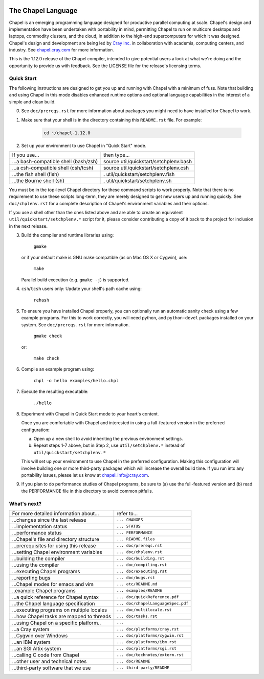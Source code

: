 .. image:: ./util/images/craychapel.png


.. _chapelhome-readme:

The Chapel Language
===================

Chapel is an emerging programming language designed for productive parallel computing at scale. Chapel's design and implementation have been undertaken with portability in mind, permitting Chapel to run on multicore desktops and laptops, commodity clusters, and the cloud, in addition to the high-end supercomputers for which it was designed. Chapel's design and development are being led by `Cray Inc.`_ in collaboration with academia, computing centers, and industry. See `chapel.cray.com`_ for more information.

.. _Cray Inc.: http://www.cray.com/
.. _chapel.cray.com: http://chapel.cray.com/

This is the 1.12.0 release of the Chapel compiler, intended to give
potential users a look at what we're doing and the opportunity to
provide us with feedback.  See the LICENSE file for the release's
licensing terms.


Quick Start
-----------

The following instructions are designed to get you up and running with
Chapel with a minimum of fuss.  Note that building and using Chapel in
this mode disables enhanced runtime options and optional language
capabilities in the interest of a simple and clean build.


0) See ``doc/prereqs.rst`` for more information about packages you
   might need to have installed for Chapel to work.

1) Make sure that your shell is in the directory containing this
   ``README.rst`` file.  For example:

    .. code-block:: sh

        cd ~/chapel-1.12.0


2) Set up your environment to use Chapel in "Quick Start" mode.


======================================== ========================================
If you use...                            then type...
---------------------------------------- ----------------------------------------
...a bash-compatible shell (bash/zsh)    source util/quickstart/setchplenv.bash
...a csh-compatible shell (csh/tcsh)     source util/quickstart/setchplenv.csh
...the fish shell (fish)                 . util/quickstart/setchplenv.fish
...the Bourne shell (sh)                 . util/quickstart/setchplenv.sh
======================================== ========================================


You must be in the top-level Chapel directory for these command
scripts to work properly.  Note that there is no requirement to use
these scripts long-term, they are merely designed to get new users
up and running quickly.  See ``doc/chplenv.rst`` for a complete
description of Chapel's environment variables and their options.

If you use a shell other than the ones listed above and are able to
create an equivalent ``util/quickstart/setchplenv.*`` script for it,
please consider contributing a copy of it back to the project for
inclusion in the next release.


3) Build the compiler and runtime libraries using:

        ``gmake``

   or if your default make is GNU make compatible (as on Mac OS X or
   Cygwin), use:

        ``make``

   Parallel build execution (e.g. ``gmake -j``) is supported.

4) ``csh``/``tcsh`` users only: Update your shell's path cache using:

        ``rehash``


5) To ensure you have installed Chapel properly, you can optionally run an
   automatic sanity check using a few example programs. For this to work
   correctly, you will need python, and ``python-devel`` packages installed on your
   system. See ``doc/prereqs.rst`` for more information.

        ``gmake check``

   or:

        ``make check``


6) Compile an example program using:

        ``chpl -o hello examples/hello.chpl``


7) Execute the resulting executable:

       ``./hello``


8) Experiment with Chapel in Quick Start mode to your heart's content.

   Once you are comfortable with Chapel and interested in using a
   full-featured version in the preferred configuration:

   a) Open up a new shell to avoid inheriting the previous environment
      settings.

   b) Repeat steps 1-7 above, but in Step 2, use ``util/setchplenv.*``
      instead of ``util/quickstart/setchplenv.*``

   This will set up your environment to use Chapel in the preferred
   configuration.  Making this configuration will involve building one
   or more third-party packages which will increase the overall build
   time.  If you run into any portability issues, please let us know
   at chapel_info@cray.com.


9) If you plan to do performance studies of Chapel programs, be sure
   to (a) use the full-featured version and (b) read the PERFORMANCE
   file in this directory to avoid common pitfalls.

What's next?
------------
=============================================== =====================================
For more detailed information about...          refer to...
----------------------------------------------- -------------------------------------
    ...changes since the last release             ``... CHANGES``
    ...implementation status                      ``... STATUS``
    ...performance status                         ``... PERFORMANCE``
    ...Chapel's file and directory structure      ``... README.files``
    ...prerequisites for using this release       ``... doc/prereqs.rst``
    ...setting Chapel environment variables       ``... doc/chplenv.rst``
    ...building the compiler                      ``... doc/building.rst``
    ...using the compiler                         ``... doc/compiling.rst``
    ...executing Chapel programs                  ``... doc/executing.rst``
    ...reporting bugs                             ``... doc/bugs.rst``
    ...Chapel modes for emacs and vim             ``... etc/README.md``
    ..example Chapel programs                     ``... examples/README``
    ...a quick reference for Chapel syntax        ``... doc/quickReference.pdf``
    ...the Chapel language specification          ``... doc/chapelLanguageSpec.pdf``
    ...executing programs on multiple locales     ``... doc/multilocale.rst``
    ...how Chapel tasks are mapped to threads     ``... doc/tasks.rst``
    ...using Chapel on a specific platform..      ``...``
       ...a Cray system                           ``... doc/platforms/cray.rst``
       ...Cygwin over Windows                     ``... doc/platforms/cygwin.rst``
       ...an IBM system                           ``... doc/platforms/ibm.rst``
       ...an SGI Altix system                     ``... doc/platforms/sgi.rst``
    ...calling C code from Chapel                 ``... doc/technotes/extern.rst``
    ...other user and technical notes             ``... doc/README``
    ...third-party software that we use           ``... third-party/README``
=============================================== =====================================


